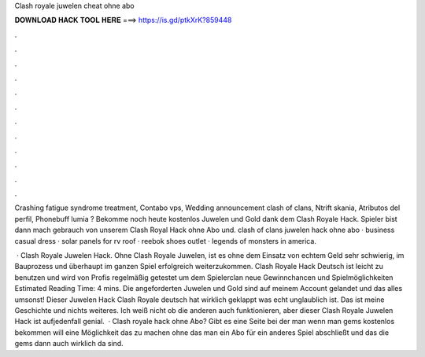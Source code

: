 Clash royale juwelen cheat ohne abo



𝐃𝐎𝐖𝐍𝐋𝐎𝐀𝐃 𝐇𝐀𝐂𝐊 𝐓𝐎𝐎𝐋 𝐇𝐄𝐑𝐄 ===> https://is.gd/ptkXrK?859448



.



.



.



.



.



.



.



.



.



.



.



.

Crashing fatigue syndrome treatment, Contabo vps, Wedding announcement clash of clans, Ntrift skania, Atributos del perfil, Phonebuff lumia ? Bekomme noch heute kostenlos Juwelen und Gold dank dem Clash Royale Hack. Spieler bist dann mach gebrauch von unserem Clash Royal Hack ohne Abo und. clash of clans juwelen hack ohne abo · business casual dress · solar panels for rv roof · reebok shoes outlet · legends of monsters in america.

 · Clash Royale Juwelen Hack. Ohne Clash Royale Juwelen, ist es ohne dem Einsatz von echtem Geld sehr schwierig, im Bauprozess und überhaupt im ganzen Spiel erfolgreich weiterzukommen. Clash Royale Hack Deutsch ist leicht zu benutzen und wird von Profis regelmäßig getestet um dem Spielerclan neue Gewinnchancen und Spielmöglichkeiten Estimated Reading Time: 4 mins. Die angeforderten Juwelen und Gold sind auf meinem Account gelandet und das alles umsonst! Dieser Juwelen Hack Clash Royale deutsch hat wirklich geklappt was echt unglaublich ist. Das ist meine Geschichte und nichts weiteres. Ich weiß nicht ob die anderen auch funktionieren, aber dieser Clash Royale Juwelen Hack ist aufjedenfall genial.  · Clash royale hack ohne Abo? Gibt es eine Seite bei der man wenn man gems kostenlos bekommen will eine Möglichkeit das zu machen ohne das man ein Abo für ein anderes Spiel abschließt und das die gems dann auch wirklich da sind.
